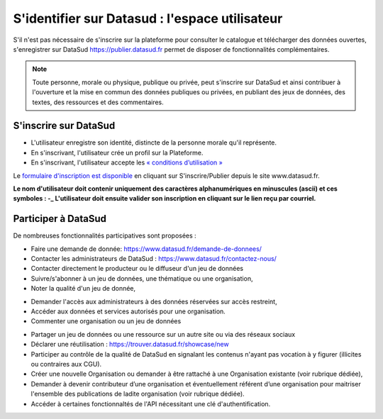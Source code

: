 ================================================
S'identifier sur Datasud : l'espace utilisateur
================================================

S'il n'est pas nécessaire de s'inscrire sur la plateforme pour consulter le catalogue et télécharger des données ouvertes, s'enregistrer sur DataSud https://publier.datasud.fr permet de disposer de fonctionnalités complémentaires.

.. note:: Toute personne, morale ou physique, publique ou privée, peut s'inscrire sur DataSud et ainsi contribuer à l'ouverture et la mise en commun des données publiques ou privées, en publiant des jeux de données, des textes, des ressources et des commentaires.

-------------------------------------------
S'inscrire sur DataSud 
-------------------------------------------

* L'utilisateur enregistre son identité, distincte de la personne morale qu'il représente.
* En s'inscrivant, l'utilisateur crée un profil sur la Plateforme.
* En s'inscrivant, l'utilisateur accepte les `« conditions d’utilisation » <https://www.datasud.fr/conditions-dutilisation/>`_

.. image:: CaptureDataSudConnect.PNG

Le `formulaire d'inscription est disponible <https://publier.datasud.fr/account/create>`_ en cliquant sur S'inscrire/Publier depuis le site www.datasud.fr.

.. image:: CaptureDataSudSubscribe.PNG 

.. note:: 
**Le nom d'utilisateur doit contenir uniquement des caractères alphanumériques en minuscules (ascii) et ces symboles : -_
L'utilisateur doit ensuite valider son inscription en cliquant sur le lien reçu par courriel.**


-------------------------------------------
Participer à DataSud
-------------------------------------------

De nombreuses fonctionnalités participatives sont proposées :

* Faire une demande de donnée: https://www.datasud.fr/demande-de-donnees/
* Contacter les administrateurs de DataSud : https://www.datasud.fr/contactez-nous/
* Contacter directement le producteur ou le diffuseur d'un jeu de données
* Suivre/s'abonner à un jeu de données, une thématique ou une organisation,
* Noter la qualité d'un jeu de donnée,
.. image:: VuesDataSud.PNG 

* Demander l'accès aux administrateurs à des données réservées sur accès restreint,
* Accéder aux données et services autorisés pour une organisation.


* Commenter une organisation ou un jeu de données 
.. image:: Commentaires.PNG 
* Partager un jeu de données ou une ressource sur un autre site ou via des réseaux sociaux
* Déclarer une réutilisation : https://trouver.datasud.fr/showcase/new

* Participer au contrôle de la qualité de DataSud en signalant les contenus n'ayant pas vocation à y figurer (illicites ou contraires aux CGU).

* Créer une nouvelle Organisation ou demander à être rattaché à une Organisation existante (voir rubrique dédiée),
* Demander à devenir contributeur d’une organisation et éventuellement référent d’une organisation pour maitriser l'ensemble des publications de ladite organisation (voir rubrique dédiée). 
* Accéder à certaines fonctionnaltés de l'API nécessitant une clé d'authentification.

